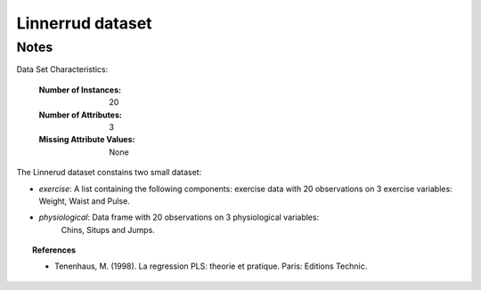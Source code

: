 Linnerrud dataset
=================

Notes
-----
Data Set Characteristics:

    :Number of Instances: 20
    :Number of Attributes: 3
    :Missing Attribute Values: None

The Linnerud dataset constains two small dataset:

- *exercise*: A list containing the following components: exercise data with
  20 observations on 3 exercise variables: Weight, Waist and Pulse.

- *physiological*: Data frame with 20 observations on 3 physiological variables:
   Chins, Situps and Jumps.

.. topic:: References

  * Tenenhaus, M. (1998). La regression PLS: theorie et pratique. Paris: Editions Technic.
